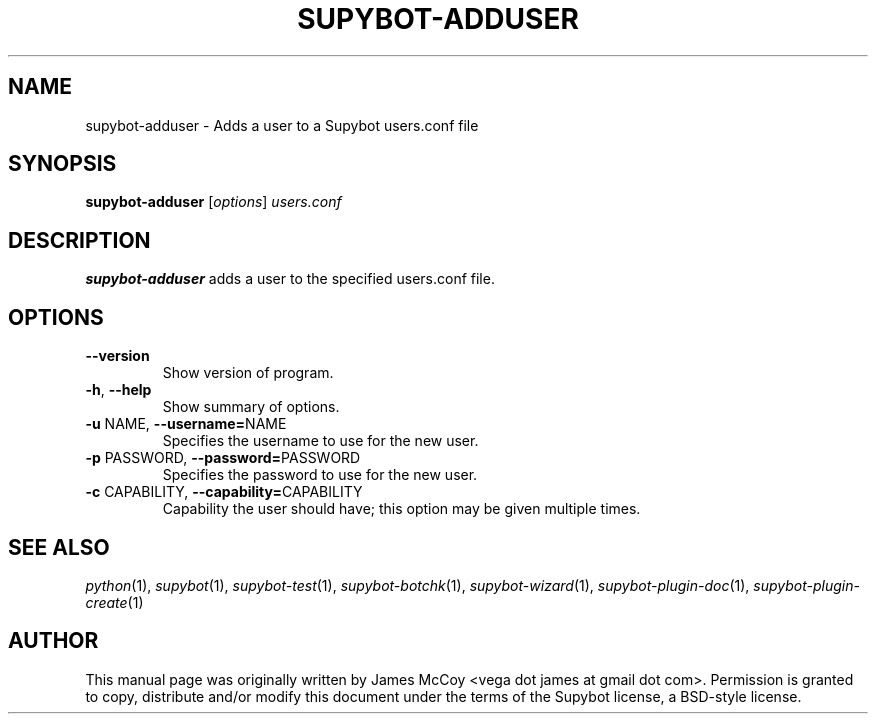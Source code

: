 .\" Process this file with
.\" groff -man -Tascii supybot-adduser.1
.\"
.TH SUPYBOT-ADDUSER 1 "APRIL 2005"
.SH NAME
supybot-adduser \- Adds a user to a Supybot users.conf file
.SH SYNOPSIS
.B supybot-adduser
.RI [ options ] " users.conf
.SH DESCRIPTION
.B supybot-adduser
adds a user to the specified users.conf file.
.SH OPTIONS
.TP
.B \-\^\-version
Show version of program.
.TP
.BR \-h ", " \-\^\-help
Show summary of options.
.TP
.BR \-u " NAME" "\fR,\fP \-\^\-username=" NAME
Specifies the username to use for the new user.
.TP
.BR \-p " PASSWORD" "\fR,\fP \-\^\-password=" PASSWORD
Specifies the password to use for the new user.
.TP
.BR \-c " CAPABILITY" "\fR,\fP \-\^\-capability=" CAPABILITY
Capability the user should have; this option may be given
multiple times.
.SH "SEE ALSO"
.IR python (1),
.IR supybot (1),
.IR supybot-test (1),
.IR supybot-botchk (1),
.IR supybot-wizard (1),
.IR supybot-plugin-doc (1),
.IR supybot-plugin-create (1)
.SH AUTHOR
This manual page was originally written by James McCoy
<vega dot james at gmail dot com>.  Permission is granted to copy,
distribute and/or modify this document under the terms of the Supybot
license, a BSD-style license.
